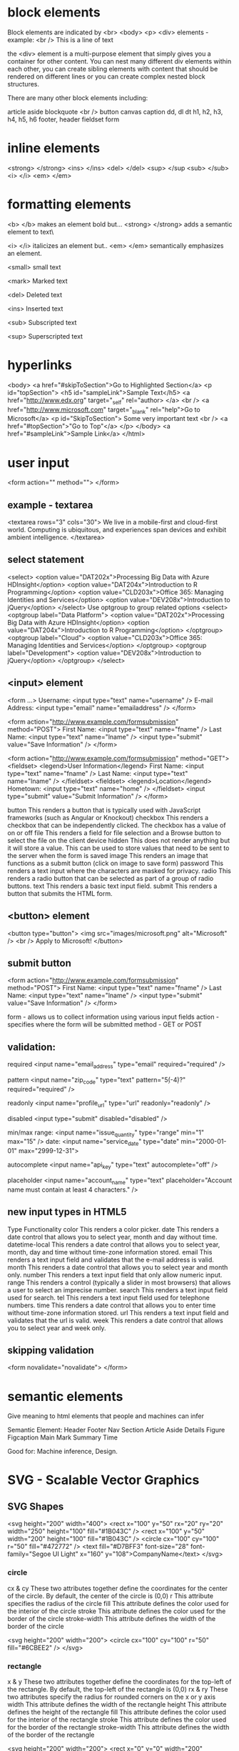 
* block elements
 Block elements are indicated by <br> <body> <p> <div> elements - example:
 <br />
 This is a line of text

the <div> element is a multi-purpose element that simply gives you a container for other content. You can nest many different div elements within each other, you can create sibling elements with content that should be rendered on different lines or you can create complex nested block structures.

There are many other block elements including:

    article
    aside
    blockquote
    <br />
    button
    canvas
    caption
    dd, dl dt
    h1, h2, h3, h4, h5, h6
    footer, header
    fieldset
    form

* inline elements

  
    <strong> </strong>
    <ins> </ins>
    <del> </del>
    <sup> </sup
    <sub> </sub>
    <i> </i>
    <em> </em>
* formatting elements
  <b> </b> makes an element bold but...
  <strong> </strong> adds a semantic element to text\

  <i> </i> italicizes an element but..
  <em> </em>  semantically emphasizes an element.

  <small>  small text

  <mark>  Marked text

  <del>   Deleted text

  <ins>  Inserted text

  <sub>  Subscripted  text

  <sup>  Superscripted text

* hyperlinks
  
  <body>
    <a href="#skipToSection">Go to Highlighted Section</a>
    <p id="topSection">
    <h5 id="sampleLink">Sample Text</h5>
    <a href="http://www.edx.org" target="_self" rel="author> </a>
    <br />
    <a href="http://www.microsoft.com" target="_blank" rel="help">Go to Microsoft</a>
    <p id="SkipToSection">
        Some very important text
        <br />
        <a href="#topSection">"Go to Top"</a>
    </p>
  </body>
    <a href="#sampleLink">Sample Link</a>
  </html>

* user input
<form action="" method="">
</form>

** example - textarea
<textarea rows="3" cols="30">
We live in a mobile-first and cloud-first world. Computing is ubiquitous, and experiences span devices and exhibit ambient intelligence.
</textarea>

** select statement
<select>
    <option value="DAT202x">Processing Big Data with Azure HDInsight</option>
    <option value="DAT204x">Introduction to R Programming</option>
    <option value="CLD203x">Office 365: Managing Identities and Services</option>
    <option value="DEV208x">Introduction to jQuery</option>
</select>
Use optgroup to group related options
<select>
    <optgroup label="Data Platform">
        <option value="DAT202x">Processing Big Data with Azure HDInsight</option>
        <option value="DAT204x">Introduction to R Programming</option>
    </optgroup>
    <optgroup label="Cloud">
        <option value="CLD203x">Office 365: Managing Identities and Services</option>
    </optgroup>
    <optgroup label="Development">
        <option value="DEV208x">Introduction to jQuery</option>
    </optgroup>
</select>

** <input> element
<form ...>
  Username: <input type="text" name="username" />
  E-mail Address: <input type="email" name="emailaddress" />
</form>

<form action="http://www.example.com/formsubmission" method="POST">
 First Name: <input type="text" name="fname" />
 Last Name: <input type="text" name="lname" />
 <input type="submit" value="Save Information" />
</form> 

<form action="http://www.example.com/formsubmission" method="GET">
    <fieldset>
        <legend>User Information</legend>
        First Name: <input type="text" name="fname" />
        Last Name: <input type="text" name="lname" />
    </fieldset>  
    <fieldset>
        <legend>Location</legend>
        Hometown: <input type="text" name="home" />
    </fieldset>  
    <input type="submit" value="Submit Information" />  
</form>

button 	This renders a button that is typically used with JavaScript frameworks (such as Angular or Knockout)
checkbox This renders a checkbox that can be independently clicked. The checkbox has a value of on or off
file 	  This renders a field for file selection and a Browse button to select the file on the client device
hidden 	 This does not render anything but it will store a value. This can be used to store values that need to be sent to the server when the form is saved
image 	 This renders an image that functions as a submit button (click on image to save form)
password This renders a text input where the characters are masked for privacy.
radio 	This renders a radio button that can be selected as part of a group of radio buttons.
text 	This renders a basic text input field.
submit 	This renders a button that submits the HTML form.

** <button> element

<button type="button">
    <img src="images/microsoft.png" alt="Microsoft" />
    <br />
    Apply to Microsoft!
</button>

** submit button
<form action="http://www.example.com/formsubmission" method="POST">
  First Name: <input type="text" name="fname" />
  Last Name: <input type="text" name="lname" />
  <input type="submit" value="Save Information" />
</form>

form   - allows us to collect information using various input fields
action - specifies where the form will be submitted
method - GET or POST

** validation:

required
<input name="email_address" type="email" required="required" />

pattern
<input name="zip_code" type="text" pattern="\d{5}(-\d{4})?" required="required" />

readonly
<input name="profile_url" type="url" readonly="readonly" />

disabled
<input type="submit" disabled="disabled" />

min/max
range: <input name="issue_quantity" type="range" min="1" max="15" />
date: <input name="service_date" type="date" min="2000-01-01" max="2999-12-31">

autocomplete
<input name="api_key" type="text" autocomplete="off" />

placeholder
<input name="account_name" type="text" placeholder="Account name must contain at least 4 characters." />

** new input types in HTML5

Type 	Functionality
color 	This renders a color picker.
date 	This renders a date control that allows you to select year, month and day without time.
datetime-local 	This renders a date control that allows you to select year, month, day and time without time-zone information stored.
email 	This renders a text input field and validates that the e-mail address is valid.
month 	This renders a date control that allows you to select year and month only.
number 	This renders a text input field that only allow numeric input.
range 	This renders a control (typically a slider in most browsers) that allows a user to select an imprecise number.
search 	This renders a text input field used for search.
tel 	This renders a text input field used for telephone numbers.
time 	This renders a date control that allows you to enter time without time-zone information stored.
url 	This renders a text input field and validates that the url is valid.
week 	This renders a date control that allows you to select year and week only.

** skipping validation

<form novalidate="novalidate">
</form>
* semantic elements
  Give meaning to html elements that people and machines can infer

Semantic Element:
 Header
 Footer
 Nav
 Section
 Article
 Aside
 Details
 Figure
 Figcaption
 Main
 Mark
 Summary
 Time

Good for: Machine inference, Design.

* SVG - Scalable Vector Graphics
** SVG Shapes
<svg height="200" width="400">
    <rect x="100" y="50" rx="20" ry="20" width="250" height="100" fill="#1B043C" />
    <rect x="100" y="50" width="200" height="100" fill="#1B043C" />
    <circle cx="100" cy="100" r="50" fill="#472772" />
    <text fill="#D7BFF3" font-size="28" font-family="Segoe UI Light" x="160" y="108">CompanyName</text>
</svg>

*** circle
cx & cy         These two attributes together define the coordinates for the center of the circle. By default, the center of the circle is (0,0)
r 	        This attribute specifies the radius of the circle
fill 	        This attribute defines the color used for the interior of the circle
stroke 	        This attribute defines the color used for the border of the circle
stroke-width 	This attribute defines the width of the border of the circle

<svg height="200" width="200">
    <circle cx="100" cy="100" r="50" fill="#6CBEE2" />
</svg>

*** rectangle

x & y 	These two attributes together define the coordinates for the top-left of the rectangle. By default, the top-left of the rectangle is (0,0)
rx & ry       These two attributes specify the radius for rounded corners on the x or y axis
width 	      This attribute defines the width of the rectangle
height 	      This attribute defines the height of the rectangle
fill 	      This attribute defines the color used for the interior of the rectangle
stroke 	      This attribute defines the color used for the border of the rectangle
stroke-width  This attribute defines the width of the border of the rectangle

<svg height="200" width="200">
    <rect x="0" y="0" width="200" height="100" fill="#15744C" />
</svg>

*** text
x & y 	        These two attributes together define the coordinates for the bottom-left of the text.
fill 	        This attribute defines the color used for the text
font-size 	This attribute defines the size of the text font
font-family 	This attribute defines the text font

<svg height="200" width="200">
    <text font-size="28" font-family="Segoe UI Light" x="0" y="30" fill="#B6652A">Example</text>
</svg>

** SVG Element
<svg height="200" width="400">
   <rect x="100" y="50" rx="20" ry="20" width="250" height="100" fill="#1B043C" />
   <rect x="100" y="50" width="200" height="100" fill="#1B043C" />
   <circle cx="100" cy="100" r="50" fill="#472772" />
   <text fill="#D7BFF3" font-size="28" font-family="Segoe UI Light" x="160" y="108">
     CompanyName
   </text>
 </svg>
* Media Elements
** Video Element
<video height="500" controls="controls" poster="screenshot.png">
    <source src="advertisement.webm" type="audio/webm" />
    <source src="advertisement.ogg" type="audio/ogg" />
    <source src="advertisement.mp4" type="audio/mp4" />
</video>deo Element

** Audio Element
<audio autoplay="autoplay" controls="controls" loop="loop">
    <source src="popopen.wav" type="audio/wav" />
    <source src="popopen.ogg" type="audio/ogg" />
    <source src="popopen.mp3" type="audio/mpeg" />
</audio>

** Handling Unsupported browsers
<audio controls="controls">
    <source src="audio/music.ogg" type="audio/ogg" />
    Sorry, your browser does not support the OGG format.
</audio>

<video controls="controls">
    <source src="video/movie.webm" type="video/webm" />
    Sorry, your browser does not support the WebM format.
</video>
* CSS
** Style Defintions
  - CSS selectors
  - delcarations - one or more property and value
  hl { color : red; }

** Style Inheritance
   - some styles are inherited from parent elements to children elements
   - Inheritance can come from three different places
     - Browser
     - User Options
     - Author CSS
   - !important keyword
** Box Model
*** Margin and Padding
    - Margin - the space between an HTML element and the surrounding element
    - margin-bottom, margin-top, margin-left, margin-right
    - CSS margin:
        margin: 10px 10px 10px 10px
    - CSS margin: value
        margin: 10px  - sets all four values
    - CSS margin: margin-(direction)
        margin-top: 10px

    - Padding - the amount of space that appear between the content of an
      element and the element border.
    - padding-bottom, padding-top, padding-left, padding-right
    - CSS padding: 4 values
        padding: 10px 10px 10px 10px
    - CSS padding: value
        padding: 10px  - set all four values
    - CSS padding-(direction)
*** CSS Media Queries
    - allow us to conditionally apply CSS to specific scenarios based on properties
      of current browser
    - Media Types: screen desktop tablet phone laptop
      @media screen {
         body {
           background-color: red;
         }
      }
    - printing:
      @media print {
        body {
          background-color: white;
        }
      }
    - speech - screen reader
      @media speech {
        aside {
          display: none;
        }
      }

    - Media Widths
      - browsers at least 500 pixels wide:
        @media (min-width: 500px) {
          nav {
           widthL 100px;
          }
        }
      - minimum height:
        @media (max-width: 500px) {
           nav {
             width: 50px;
           }
         }

*** Additional Media Query Features
    - Link Element - separate stylesheets for each platform
    <head>
      <link rel="stylesheet" href="base.css" />
      <link rel="stylesheet" href="mobile.css" media="screen and (max-width: 1000px)" />
      <link rel="stylesheet" href="print.css" media="print" />
    </head>

    - Additional Keywords
      all - specifies that media query should be use by all devices:
      @media all {
         body > article {
           font-family: serif;
         }
      }

     not - reverses the meaning of a media query

     only Keyword for legacy support.
** Fonts
*** CSS Font Properties
article {
   font-family: Segoe;
}
header {
   font-family: Times;
}

article {
    font-family: "Palatino Linotype", "Book Antiqua", Palatino ;
}
header {
    font-family: "Lucida Sans Unicode", "Lucida Grande", Arial ;
}

- default fonts for each font type:
  - sans-serif
  - serif
  - monospace
article {
    font-family: "Segoe UI", Segoe, sans-serif;
}
header {
    font-family: "Times New Roman", Times, serif;
}

*** Linking to External Font Files in CSS
    - importing an external font into CSS
@font-face {
    font-family: "Demo Font";
    src: url(/demofont.otf);
}

footer {
  font-family: "Demo Font", Arial, sans-serif;
}

- the @font-fact style can inclued other properties:

@font-face {
    font-family: "Simple Font";
    src: url(simplefont.ttf);
}
@font-face {
    font-family: "Simple Font";
    font-weight: bold;
    src: url(simplefont_bold.ttf);
}
@font-face {
    font-family: "Simple Font";
    font-style: italic;
    src: url(simplefont_italic.ttf);
}

- then you can use them throughout the CSS file:

body {
    font-family: "Simple Font";
}
footer {
    font-style: italic;
}
header {
    font-weight: bold;
}
